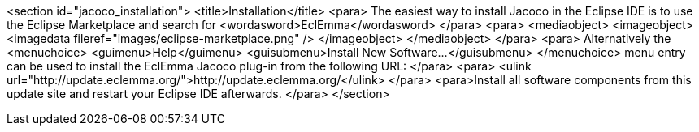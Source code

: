<section id="jacoco_installation">
	<title>Installation</title>
	<para>
		The easiest way to install Jacoco in the Eclipse IDE is to use the
		Eclipse Marketplace and search for
		<wordasword>EclEmma</wordasword>
	</para>
	<para>
		<mediaobject>
			<imageobject>
				<imagedata fileref="images/eclipse-marketplace.png" />
			</imageobject>
		</mediaobject>
	</para>
	<para>
		Alternatively the
		<menuchoice>
			<guimenu>Help</guimenu>
			<guisubmenu>Install New Software...</guisubmenu>
		</menuchoice>
		menu entry can be used to install the EclEmma Jacoco plug-in from the
		following
		URL:
	</para>
	<para>
		<ulink url="http://update.eclemma.org/">http://update.eclemma.org/</ulink>
	</para>
	<para>Install all software components from this update site and restart
		your Eclipse IDE afterwards.
	</para>
</section>
